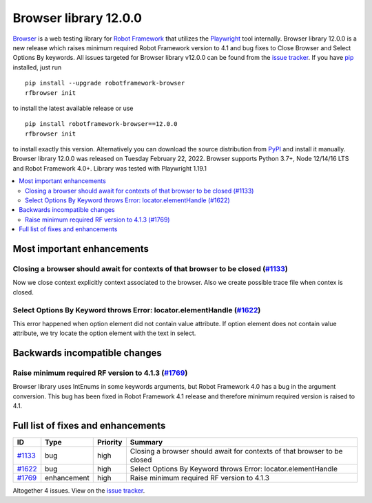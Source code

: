 ======================
Browser library 12.0.0
======================


.. default-role:: code


Browser_ is a web testing library for `Robot Framework`_ that utilizes
the Playwright_ tool internally. Browser library 12.0.0 is a new release which
raises minimum required Robot Framework version to 4.1 and bug fixes to
Close Browser and Select Options By keywords. All issues targeted for
Browser library v12.0.0 can be found from the `issue tracker`_.
If you have pip_ installed, just run
::
   pip install --upgrade robotframework-browser
   rfbrowser init
to install the latest available release or use
::
   pip install robotframework-browser==12.0.0
   rfbrowser init
to install exactly this version. Alternatively you can download the source
distribution from PyPI_ and install it manually.
Browser library 12.0.0 was released on Tuesday February 22, 2022. Browser supports
Python 3.7+, Node 12/14/16 LTS and Robot Framework 4.0+. Library was
tested with Playwright 1.19.1

.. _Robot Framework: http://robotframework.org
.. _Browser: https://github.com/MarketSquare/robotframework-browser
.. _Playwright: https://github.com/microsoft/playwright
.. _pip: http://pip-installer.org
.. _PyPI: https://pypi.python.org/pypi/robotframework-browser
.. _issue tracker: https://github.com/MarketSquare/robotframework-browser/milestones%3Av12.0.0


.. contents::
   :depth: 2
   :local:

Most important enhancements
===========================

Closing a browser should await for contexts of that browser to be closed (`#1133`_)
-----------------------------------------------------------------------------------
Now we close context explicitly context associated to the browser. Also we create
possible trace file when contex is closed.

Select Options By Keyword throws Error: locator.elementHandle (`#1622`_)
-------------------------------------------------------------------------------
This error happened when option element did not contain value attribute. If
option element does not contain value attribute, we try locate the option element
with the text in select.

Backwards incompatible changes
==============================

Raise minimum required RF version to 4.1.3 (`#1769`_)
-----------------------------------------------------
Browser library uses IntEnums in some keywords arguments, but Robot Framework 4.0 has
a bug in the argument conversion. This bug has been fixed in Robot Framework 4.1 release
and therefore minimum required version is raised to 4.1.

Full list of fixes and enhancements
===================================

.. list-table::
    :header-rows: 1

    * - ID
      - Type
      - Priority
      - Summary
    * - `#1133`_
      - bug
      - high
      - Closing a browser should await for contexts of that browser to be closed
    * - `#1622`_
      - bug
      - high
      - Select Options By Keyword throws Error: locator.elementHandle
    * - `#1769`_
      - enhancement
      - high
      - Raise minimum required RF version to 4.1.3


Altogether 4 issues. View on the `issue tracker <https://github.com/MarketSquare/robotframework-browser/issues?q=milestone%3Av12.0.0>`__.

.. _#1133: https://github.com/MarketSquare/robotframework-browser/issues/1133
.. _#1622: https://github.com/MarketSquare/robotframework-browser/issues/1622
.. _#1769: https://github.com/MarketSquare/robotframework-browser/issues/1769
